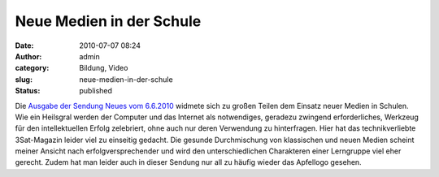 Neue Medien in der Schule
#########################
:date: 2010-07-07 08:24
:author: admin
:category: Bildung, Video
:slug: neue-medien-in-der-schule
:status: published

Die `Ausgabe der Sendung Neues vom
6.6.2010 <http://www.3sat.de/mediathek/mediathek.php?obj=18909&mode=play>`__
widmete sich zu großen Teilen dem Einsatz neuer Medien in Schulen. Wie
ein Heilsgral werden der Computer und das Internet als notwendiges,
geradezu zwingend erforderliches, Werkzeug für den intellektuellen
Erfolg zelebriert, ohne auch nur deren Verwendung zu hinterfragen. Hier
hat das technikverliebte 3Sat-Magazin leider viel zu einseitig gedacht.
Die gesunde Durchmischung von klassischen und neuen Medien scheint
meiner Ansicht nach erfolgversprechender und wird den unterschiedlichen
Charakteren einer Lerngruppe viel eher gerecht. Zudem hat man leider
auch in dieser Sendung nur all zu häufig wieder das Apfellogo gesehen.
